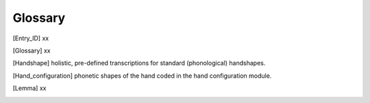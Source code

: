 .. Glossary:

**********
Glossary
**********

.. [Entry_ID] xx

.. [Glossary] xx

.. [Handshape] holistic, pre-defined transcriptions for standard (phonological) handshapes.

.. [Hand_configuration] phonetic shapes of the hand coded in the hand configuration module.

.. [Lemma] xx


